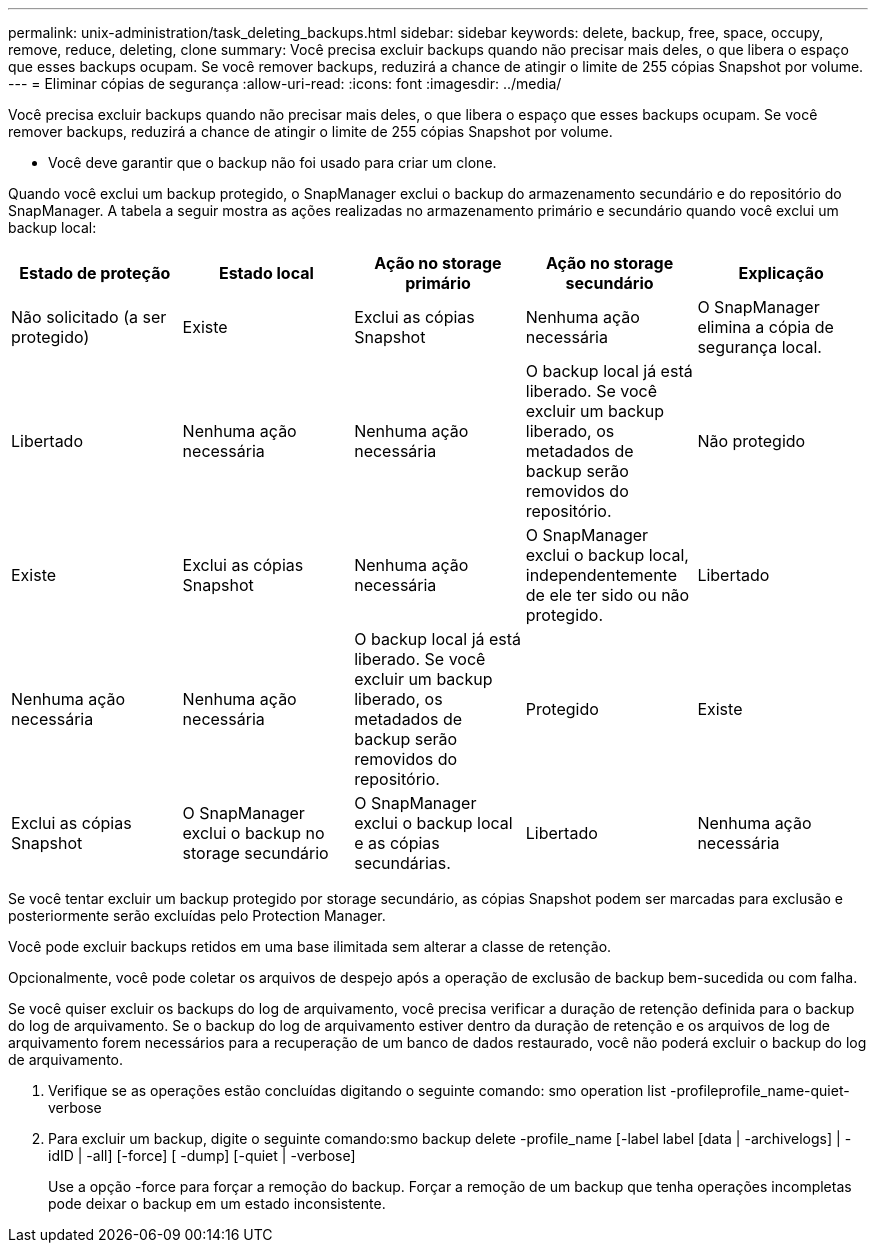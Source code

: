 ---
permalink: unix-administration/task_deleting_backups.html 
sidebar: sidebar 
keywords: delete, backup, free, space, occupy, remove, reduce, deleting, clone 
summary: Você precisa excluir backups quando não precisar mais deles, o que libera o espaço que esses backups ocupam. Se você remover backups, reduzirá a chance de atingir o limite de 255 cópias Snapshot por volume. 
---
= Eliminar cópias de segurança
:allow-uri-read: 
:icons: font
:imagesdir: ../media/


[role="lead"]
Você precisa excluir backups quando não precisar mais deles, o que libera o espaço que esses backups ocupam. Se você remover backups, reduzirá a chance de atingir o limite de 255 cópias Snapshot por volume.

* Você deve garantir que o backup não foi usado para criar um clone.


Quando você exclui um backup protegido, o SnapManager exclui o backup do armazenamento secundário e do repositório do SnapManager. A tabela a seguir mostra as ações realizadas no armazenamento primário e secundário quando você exclui um backup local:

|===
| Estado de proteção | Estado local | Ação no storage primário | Ação no storage secundário | Explicação 


 a| 
Não solicitado (a ser protegido)
 a| 
Existe
 a| 
Exclui as cópias Snapshot
 a| 
Nenhuma ação necessária
 a| 
O SnapManager elimina a cópia de segurança local.



 a| 
Libertado
 a| 
Nenhuma ação necessária
 a| 
Nenhuma ação necessária
 a| 
O backup local já está liberado. Se você excluir um backup liberado, os metadados de backup serão removidos do repositório.
 a| 
Não protegido



 a| 
Existe
 a| 
Exclui as cópias Snapshot
 a| 
Nenhuma ação necessária
 a| 
O SnapManager exclui o backup local, independentemente de ele ter sido ou não protegido.
 a| 
Libertado



 a| 
Nenhuma ação necessária
 a| 
Nenhuma ação necessária
 a| 
O backup local já está liberado. Se você excluir um backup liberado, os metadados de backup serão removidos do repositório.
 a| 
Protegido
 a| 
Existe



 a| 
Exclui as cópias Snapshot
 a| 
O SnapManager exclui o backup no storage secundário
 a| 
O SnapManager exclui o backup local e as cópias secundárias.
 a| 
Libertado
 a| 
Nenhuma ação necessária

|===
Se você tentar excluir um backup protegido por storage secundário, as cópias Snapshot podem ser marcadas para exclusão e posteriormente serão excluídas pelo Protection Manager.

Você pode excluir backups retidos em uma base ilimitada sem alterar a classe de retenção.

Opcionalmente, você pode coletar os arquivos de despejo após a operação de exclusão de backup bem-sucedida ou com falha.

Se você quiser excluir os backups do log de arquivamento, você precisa verificar a duração de retenção definida para o backup do log de arquivamento. Se o backup do log de arquivamento estiver dentro da duração de retenção e os arquivos de log de arquivamento forem necessários para a recuperação de um banco de dados restaurado, você não poderá excluir o backup do log de arquivamento.

. Verifique se as operações estão concluídas digitando o seguinte comando: smo operation list -profileprofile_name-quiet-verbose
. Para excluir um backup, digite o seguinte comando:smo backup delete -profile_name [-label label [data | -archivelogs] | -idID | -all] [-force] [ -dump] [-quiet | -verbose]
+
Use a opção -force para forçar a remoção do backup. Forçar a remoção de um backup que tenha operações incompletas pode deixar o backup em um estado inconsistente.


